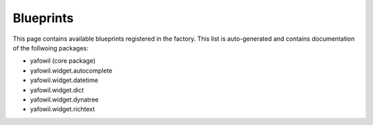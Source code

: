 ==========
Blueprints
==========

This page contains available blueprints registered in the factory. This list is
auto-generated and contains documentation of the follwoing packages:

- yafowil (core package)
- yafowil.widget.autocomplete
- yafowil.widget.datetime
- yafowil.widget.dict
- yafowil.widget.dynatree
- yafowil.widget.richtext

.. yafowilwidgets::
